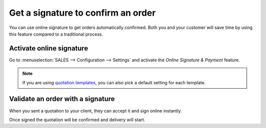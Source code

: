 ===================================
Get a signature to confirm an order
===================================

You can use online signature to get orders automatically confirmed. Both
you and your customer will save time by using this feature compared to a
traditional process.

Activate online signature
=========================

Go to :menuselection:`SALES --> Configuration --> Settings` and activate
the *Online Signature & Payment* feature.

.. image:: media/getsignaturetovalidate01.png
    :align: center 

.. note:: 
 If you are using `quotation templates <https://drive.google.com/open?id=11UaYJ0k67dA2p-ExPAYqZkBNaRcpnItCyIdO6udgyOY>`_,
 you can also pick a default setting for each template.

Validate an order with a signature
==================================

When you sent a quotation to your client, they can accept it and sign online instantly.

.. image:: media/getsignaturetovalidate02.png
   :align: center 

Once signed the quotation will be confirmed and delivery will start.


